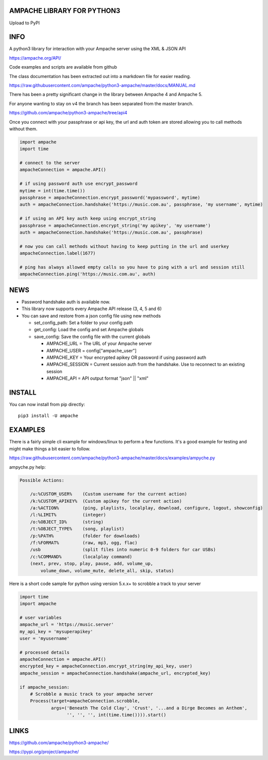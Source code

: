 AMPACHE LIBRARY FOR PYTHON3
===========================

Upload to PyPI
    .. image:: https://github.com/ampache/python3-ampache/workflows/Upload%20Python%20Package/badge.svg
       :target: https://pypi.org/project/ampache/

INFO
====

A python3 library for interaction with your Ampache server using the XML & JSON API

`<https://ampache.org/API/>`_

Code examples and scripts are available from github

The class documentation has been extracted out into a markdown file for easier reading.

`<https://raw.githubusercontent.com/ampache/python3-ampache/master/docs/MANUAL.md>`_

There has been a pretty significant change in the library between Ampache 4 and Ampache 5.

For anyone wanting to stay on v4 the branch has been separated from the master branch.

`<https://github.com/ampache/python3-ampache/tree/api4>`_

Once you connect with your passphrase or api key, the url and auth token are stored allowing you to call methods without them.

.. code-block:: python3

    import ampache
    import time

    # connect to the server
    ampacheConnection = ampache.API()

    # if using password auth use encrypt_password
    mytime = int(time.time())
    passphrase = ampacheConnection.encrypt_password('mypassword', mytime)
    auth = ampacheConnection.handshake('https://music.com.au', passphrase, 'my username', mytime)

    # if using an API key auth keep using encrypt_string
    passphrase = ampacheConnection.encrypt_string('my apikey', 'my username')
    auth = ampacheConnection.handshake('https://music.com.au', passphrase)

    # now you can call methods without having to keep putting in the url and userkey
    ampacheConnection.label(1677)
    
    # ping has always allowed empty calls so you have to ping with a url and session still
    ampacheConnection.ping('https://music.com.au', auth)

NEWS
====

- Password handshake auth is available now.
- This library now supports every Ampache API release (3, 4, 5 and 6)
- You can save and restore from a json config file using new methods

  - set_config_path: Set a folder to your config path
  - get_config: Load the config and set Ampache globals
  - save_config: Save the config file with the current globals

    - AMPACHE_URL = The URL of your Ampache server
    - AMPACHE_USER = config["ampache_user"]
    - AMPACHE_KEY = Your encrypted apikey OR password if using password auth
    - AMPACHE_SESSION = Current session auth from the handshake. Use to reconnect to an existing session
    - AMPACHE_API = API output format "json" || "xml"

INSTALL
=======

You can now install from pip directly::

    pip3 install -U ampache

EXAMPLES
========

There is a fairly simple cli example for windows/linux to perform a few functions.
It's a good example for testing and might make things a bit easier to follow.

`<https://raw.githubusercontent.com/ampache/python3-ampache/master/docs/examples/ampyche.py>`_

ampyche.py help:

.. code-block:: bash

    Possible Actions:

        /u:%CUSTOM_USER%    (Custom username for the current action)
        /k:%CUSTOM_APIKEY%  (Custom apikey for the current action)
        /a:%ACTION%         (ping, playlists, localplay, download, configure, logout, showconfig)
        /l:%LIMIT%          (integer)
        /o:%OBJECT_ID%      (string)
        /t:%OBJECT_TYPE%    (song, playlist)
        /p:%PATH%           (folder for downloads)
        /f:%FORMAT%         (raw, mp3, ogg, flac)
        /usb                (split files into numeric 0-9 folders for car USBs)
        /c:%COMMAND%        (localplay command)
        (next, prev, stop, play, pause, add, volume_up,
            volume_down, volume_mute, delete_all, skip, status)

Here is a short code sample for python using version 5.x.x+ to scrobble a track to your server

.. code-block:: python3

    import time
    import ampache

    # user variables
    ampache_url = 'https://music.server'
    my_api_key = 'mysuperapikey'
    user = 'myusername'

    # processed details
    ampacheConnection = ampache.API()
    encrypted_key = ampacheConnection.encrypt_string(my_api_key, user)
    ampache_session = ampacheConnection.handshake(ampache_url, encrypted_key)

    if ampache_session:
        # Scrobble a music track to your ampache server
        Process(target=ampacheConnection.scrobble,
                args=('Beneath The Cold Clay', 'Crust', '...and a Dirge Becomes an Anthem',
                      '', '', '', int(time.time()))).start()

LINKS
=====

`<https://github.com/ampache/python3-ampache/>`_

`<https://pypi.org/project/ampache/>`_


